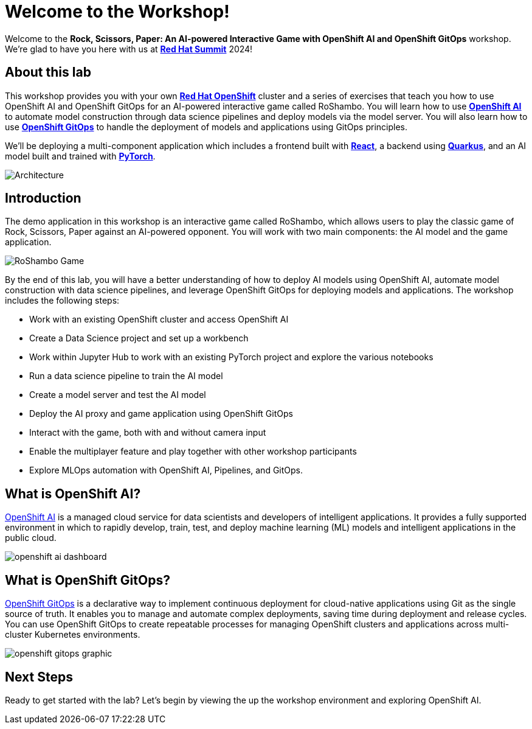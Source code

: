 # Welcome to the Workshop!

Welcome to the *Rock, Scissors, Paper: An AI-powered Interactive Game with OpenShift AI and OpenShift GitOps* workshop. We're glad to have you here with us at https://www.redhat.com/en/summit[*Red Hat Summit*] 2024!

## About this lab

This workshop provides you with your own link:https://www.redhat.com/en/technologies/cloud-computing/openshift[*Red Hat OpenShift*,window='_blank'] cluster and a series of exercises that teach you how to use OpenShift AI and OpenShift GitOps for an AI-powered interactive game called RoShambo. You will learn how to use link:https://www.redhat.com/en/technologies/cloud-computing/openshift/openshift-ai[*OpenShift AI*,window='_blank'] to automate model construction through data science pipelines and deploy models via the model server. You will also learn how to use link:https://www.redhat.com/en/technologies/cloud-computing/openshift/gitops[*OpenShift GitOps*,window='_blank'] to handle the deployment of models and applications using GitOps principles. 

We'll be deploying a multi-component application which includes a frontend built with link:https://reactjs.org[*React*,window='_blank'], a backend using link:https://quarkus.io[*Quarkus*,window='_blank'], and an AI model built and trained with link:https://pytorch.org[*PyTorch*,window='_blank'].

image::roshambo-architecture.png[Architecture]

## Introduction

The demo application in this workshop is an interactive game called RoShambo, which allows users to play the classic game of Rock, Scissors, Paper against an AI-powered opponent. You will work with two main components: the AI model and the game application.

image::roshambo-game.png[RoShambo Game]

By the end of this lab, you will have a better understanding of how to deploy AI models using OpenShift AI, automate model construction with data science pipelines, and leverage OpenShift GitOps for deploying models and applications. The workshop includes the following steps:

- Work with an existing OpenShift cluster and access OpenShift AI
- Create a Data Science project and set up a workbench
- Work within Jupyter Hub to work with an existing PyTorch project and explore the various notebooks
- Run a data science pipeline to train the AI model
- Create a model server and test the AI model
- Deploy the AI proxy and game application using OpenShift GitOps
- Interact with the game, both with and without camera input
- Enable the multiplayer feature and play together with other workshop participants
- Explore MLOps automation with OpenShift AI, Pipelines, and GitOps.

== What is OpenShift AI?

link:https://www.redhat.com/en/technologies/cloud-computing/openshift/openshift-ai[OpenShift AI,window='_blank'] is a managed cloud service for data scientists and developers of intelligent applications. It provides a fully supported environment in which to rapidly develop, train, test, and deploy machine learning (ML) models and intelligent applications in the public cloud.

image:openshift-ai-dashboard.png[]

== What is OpenShift GitOps?

link:https://www.redhat.com/en/technologies/cloud-computing/openshift/gitops[OpenShift GitOps,window='_blank'] is a declarative way to implement continuous deployment for cloud-native applications using Git as the single source of truth. It enables you to manage and automate complex deployments, saving time during deployment and release cycles. You can use OpenShift GitOps to create repeatable processes for managing OpenShift clusters and applications across multi-cluster Kubernetes environments.

image:openshift-gitops-graphic.png[]

## Next Steps

Ready to get started with the lab? Let's begin by viewing the up the workshop environment and exploring OpenShift AI.